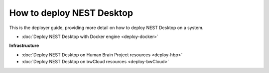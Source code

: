 How to deploy NEST Desktop
==========================


This is the deployer guide, providing more detail on how to deploy NEST Desktop on a system.

* :doc:`Deploy NEST Desktop with Docker engine <deploy-docker>`


**Infrastructure**

* :doc:`Deploy NEST Desktop on Human Brain Project resources <deploy-hbp>`
* :doc:`Deploy NEST Desktop on bwCloud resources <deploy-bwCloud>`
